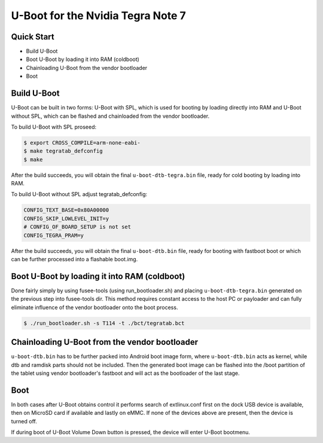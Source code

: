 .. SPDX-License-Identifier: GPL-2.0+

U-Boot for the Nvidia Tegra Note 7
==================================

Quick Start
-----------

- Build U-Boot
- Boot U-Boot by loading it into RAM (coldboot)
- Chainloading U-Boot from the vendor bootloader
- Boot

Build U-Boot
------------

U-Boot can be built in two forms: U-Boot with SPL, which is used for booting
by loading directly into RAM and U-Boot without SPL, which can be flashed
and chainloaded from the vendor bootloader.

To build U-Boot with SPL proseed:

.. code-block:: bash

    $ export CROSS_COMPILE=arm-none-eabi-
    $ make tegratab_defconfig
    $ make

After the build succeeds, you will obtain the final ``u-boot-dtb-tegra.bin``
file, ready for cold booting by loading into RAM.

To build U-Boot without SPL adjust tegratab_defconfig:

.. code-block::

  CONFIG_TEXT_BASE=0x80A00000
  CONFIG_SKIP_LOWLEVEL_INIT=y
  # CONFIG_OF_BOARD_SETUP is not set
  CONFIG_TEGRA_PRAM=y

After the build succeeds, you will obtain the final ``u-boot-dtb.bin`` file,
ready for booting with fastboot boot or which can be further processed into
a flashable boot.img.

Boot U-Boot by loading it into RAM (coldboot)
---------------------------------------------

Done fairly simply by using fusee-tools (using run_bootloader.sh) and placing
``u-boot-dtb-tegra.bin`` generated on the previous step into fusee-tools dir.
This method requires constant access to the host PC or payloader and can fully
eliminate influence of the vendor bootloader onto the boot process.

.. code-block:: bash

    $ ./run_bootloader.sh -s T114 -t ./bct/tegratab.bct

Chainloading U-Boot from the vendor bootloader
----------------------------------------------

``u-boot-dtb.bin`` has to be further packed into Android boot image form,
where ``u-boot-dtb.bin`` acts as kernel, while dtb and ramdisk parts should
not be included. Then the generated boot image can be flashed into the /boot
partition of the tablet using vendor bootloader's fastboot and will act as
the bootloader of the last stage.

Boot
----
In both cases after U-Boot obtains control it performs search of extlinux.conf
first on the dock USB device is available, then on MicroSD card if available
and lastly on eMMC. If none of the devices above are present, then the device
is turned off.

If during boot of U-Boot Volume Down button is pressed, the device will enter
U-Boot bootmenu.
